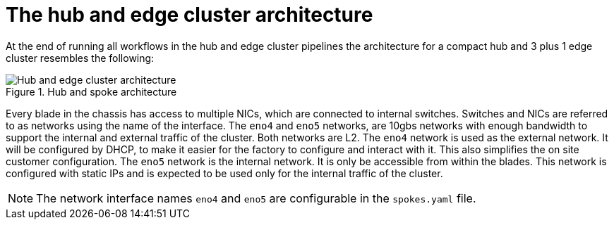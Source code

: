 // Module included in the following assemblies:
//
// * scalability_and_performance/ztp-factory-install-clusters.adoc
:_content-type: CONCEPT
[id="hub-edge-cluster-architecture_{context}"]
= The hub and edge cluster architecture

At the end of running all workflows in the hub and edge cluster pipelines the architecture for a compact hub and 3 plus 1 edge cluster resembles the following:

.Hub and spoke architecture
image::225_OpenShift_Installing_Clusters_0322_network.png[Hub and edge cluster architecture]

Every blade in the chassis has access to multiple NICs, which are connected to internal switches. Switches and NICs are referred to as networks using the name of the interface. The `eno4` and `eno5` networks, are 10gbs networks with enough bandwidth to support the internal and external traffic of the cluster. Both networks are L2.
The `eno4` network is used as the external network. It will be configured by DHCP, to make it easier for the factory to configure and interact with it. This also simplifies the on site customer configuration.
The `eno5` network is the internal network. It is only be accessible from within the blades. This network is configured with static IPs and is expected to be used only for the internal traffic of the cluster.

[NOTE]
====
The network interface names `eno4` and `eno5` are configurable in the `spokes.yaml` file.
====
